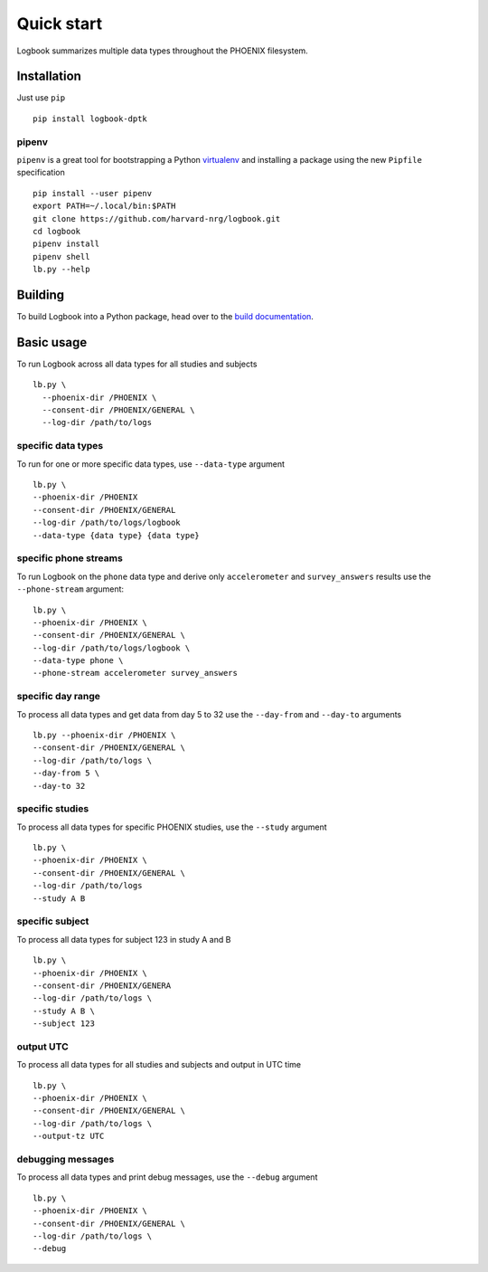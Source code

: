 Quick start
===========
Logbook summarizes multiple data types throughout the PHOENIX filesystem.

Installation
------------
Just use ``pip`` ::

    pip install logbook-dptk

pipenv
~~~~~~
``pipenv`` is a great tool for bootstrapping a Python 
`virtualenv <https://docs.python-guide.org/dev/virtualenvs/>`_ and installing a package 
using the new ``Pipfile`` specification ::

    pip install --user pipenv
    export PATH=~/.local/bin:$PATH
    git clone https://github.com/harvard-nrg/logbook.git
    cd logbook
    pipenv install
    pipenv shell
    lb.py --help

Building
--------
To build Logbook into a Python package, head over to the 
`build documentation <building.html>`_.

Basic usage
-----------
To run Logbook across all data types for all studies and subjects ::

    lb.py \
      --phoenix-dir /PHOENIX \
      --consent-dir /PHOENIX/GENERAL \
      --log-dir /path/to/logs

specific data types
~~~~~~~~~~~~~~~~~~~
To run for one or more specific data types, use ``--data-type`` argument ::

    lb.py \
    --phoenix-dir /PHOENIX 
    --consent-dir /PHOENIX/GENERAL
    --log-dir /path/to/logs/logbook 
    --data-type {data type} {data type}

specific phone streams
~~~~~~~~~~~~~~~~~~~~~~
To run Logbook on the ``phone`` data type and derive only ``accelerometer`` 
and ``survey_answers`` results use the ``--phone-stream`` argument::

    lb.py \
    --phoenix-dir /PHOENIX \
    --consent-dir /PHOENIX/GENERAL \
    --log-dir /path/to/logs/logbook \
    --data-type phone \
    --phone-stream accelerometer survey_answers

specific day range
~~~~~~~~~~~~~~~~~~
To process all data types and get data from day 5 to 32 use the 
``--day-from`` and ``--day-to`` arguments ::

    lb.py --phoenix-dir /PHOENIX \
    --consent-dir /PHOENIX/GENERAL \
    --log-dir /path/to/logs \
    --day-from 5 \
    --day-to 32

specific studies
~~~~~~~~~~~~~~~~
To process all data types for specific PHOENIX studies, use the 
``--study`` argument ::

    lb.py \
    --phoenix-dir /PHOENIX \
    --consent-dir /PHOENIX/GENERAL \
    --log-dir /path/to/logs 
    --study A B

specific subject
~~~~~~~~~~~~~~~~
To process all data types for subject 123 in study A and B ::

    lb.py \
    --phoenix-dir /PHOENIX \
    --consent-dir /PHOENIX/GENERA
    --log-dir /path/to/logs \
    --study A B \
    --subject 123

output UTC
~~~~~~~~~~
To process all data types for all studies and subjects and output
in UTC time ::

    lb.py \
    --phoenix-dir /PHOENIX \
    --consent-dir /PHOENIX/GENERAL \
    --log-dir /path/to/logs \
    --output-tz UTC

debugging messages
~~~~~~~~~~~~~~~~~~
To process all data types and print debug messages, use the ``--debug`` 
argument ::

    lb.py \
    --phoenix-dir /PHOENIX \
    --consent-dir /PHOENIX/GENERAL \
    --log-dir /path/to/logs \
    --debug

